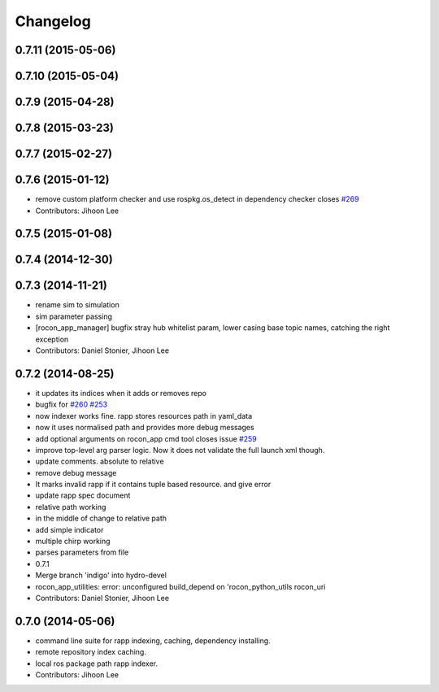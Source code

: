 Changelog
=========

0.7.11 (2015-05-06)
-------------------

0.7.10 (2015-05-04)
-------------------

0.7.9 (2015-04-28)
------------------

0.7.8 (2015-03-23)
------------------

0.7.7 (2015-02-27)
------------------

0.7.6 (2015-01-12)
------------------
* remove custom platform checker and use rospkg.os_detect in dependency checker closes `#269 <https://github.com/robotics-in-concert/rocon_app_platform/issues/269>`_
* Contributors: Jihoon Lee

0.7.5 (2015-01-08)
------------------

0.7.4 (2014-12-30)
------------------

0.7.3 (2014-11-21)
------------------
* rename sim to simulation
* sim parameter passing
* [rocon_app_manager] bugfix stray hub whitelist param, lower casing base topic names, catching the right exception
* Contributors: Daniel Stonier, Jihoon Lee

0.7.2 (2014-08-25)
------------------
* it updates its indices when it adds or removes repo
* bugfix for `#260 <https://github.com/robotics-in-concert/rocon_app_platform/issues/260>`_ `#253 <https://github.com/robotics-in-concert/rocon_app_platform/issues/253>`_
* now indexer works fine. rapp stores resources path in yaml_data
* now it uses normalised path and provides more debug messages
* add optional arguments on rocon_app cmd tool closes issue `#259 <https://github.com/robotics-in-concert/rocon_app_platform/issues/259>`_
* improve top-level arg parser logic. Now it does not validate the full launch xml though.
* update comments. absolute to relative
* remove debug message
* It marks invalid rapp if it contains tuple based resource. and give error
* update rapp spec document
* relative path working
* in the middle of change to relative path
* add simple indicator
* multiple chirp working
* parses parameters from file
* 0.7.1
* Merge branch 'indigo' into hydro-devel
* rocon_app_utilities: error: unconfigured build_depend on 'rocon_python_utils rocon_uri
* Contributors: Daniel Stonier, Jihoon Lee

0.7.0 (2014-05-06)
------------------
* command line suite for rapp indexing, caching, dependency installing.
* remote repository index caching.
* local ros package path rapp indexer.
* Contributors: Jihoon Lee
